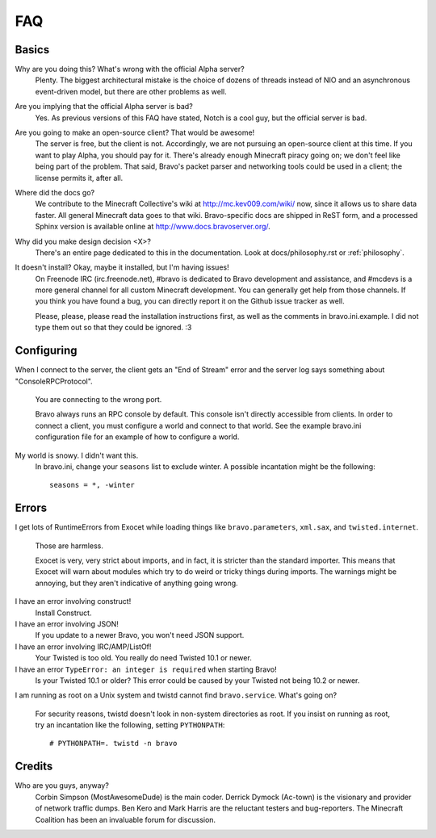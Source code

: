 ===
FAQ
===

Basics
======

Why are you doing this? What's wrong with the official Alpha server?
 Plenty. The biggest architectural mistake is the choice of dozens of threads
 instead of NIO and an asynchronous event-driven model, but there are other
 problems as well.

Are you implying that the official Alpha server is bad?
 Yes. As previous versions of this FAQ have stated, Notch is a cool guy, but
 the official server is bad.

Are you going to make an open-source client? That would be awesome!
 The server is free, but the client is not. Accordingly, we are not pursuing
 an open-source client at this time. If you want to play Alpha, you should pay
 for it. There's already enough Minecraft piracy going on; we don't feel like
 being part of the problem. That said, Bravo's packet parser and networking
 tools could be used in a client; the license permits it, after all.

Where did the docs go?
 We contribute to the Minecraft Collective's wiki at
 http://mc.kev009.com/wiki/ now, since it allows us to share data faster. All
 general Minecraft data goes to that wiki. Bravo-specific docs are shipped in
 ReST form, and a processed Sphinx version is available online at
 http://www.docs.bravoserver.org/.

Why did you make design decision <X>?
 There's an entire page dedicated to this in the documentation. Look at
 docs/philosophy.rst or :ref:`philosophy`.

It doesn't install? Okay, maybe it installed, but I'm having issues!
 On Freenode IRC (irc.freenode.net), #bravo is dedicated to Bravo development
 and assistance, and #mcdevs is a more general channel for all custom
 Minecraft development. You can generally get help from those channels. If you
 think you have found a bug, you can directly report it on the Github issue
 tracker as well.

 Please, please, please read the installation instructions first, as well as
 the comments in bravo.ini.example. I did not type them out so that they could
 be ignored. :3

Configuring
===========

When I connect to the server, the client gets an "End of Stream" error and the
server log says something about "ConsoleRPCProtocol".
 You are connecting to the wrong port.

 Bravo always runs an RPC console by default. This console isn't directly
 accessible from clients. In order to connect a client, you must configure a
 world and connect to that world. See the example bravo.ini configuration file
 for an example of how to configure a world.

My world is snowy. I didn't want this.
 In bravo.ini, change your ``seasons`` list to exclude winter. A possible
 incantation might be the following::

     seasons = *, -winter

Errors
======

I get lots of RuntimeErrors from Exocet while loading things like
``bravo.parameters``, ``xml.sax``, and ``twisted.internet``.
 Those are harmless.

 Exocet is very, very strict about imports, and in fact, it is stricter than
 the standard importer. This means that Exocet will warn about modules which
 try to do weird or tricky things during imports. The warnings might be
 annoying, but they aren't indicative of anything going wrong.

I have an error involving construct!
 Install Construct.

I have an error involving JSON!
 If you update to a newer Bravo, you won't need JSON support.

I have an error involving IRC/AMP/ListOf!
 Your Twisted is too old. You really do need Twisted 10.1 or newer.

I have an error ``TypeError: an integer is required`` when starting Bravo!
 Is your Twisted 10.1 or older? This error could be caused by your Twisted not
 being 10.2 or newer.

I am running as root on a Unix system and twistd cannot find
``bravo.service``. What's going on?
 For security reasons, twistd doesn't look in non-system directories as root.
 If you insist on running as root, try an incantation like the following,
 setting ``PYTHONPATH``::

     # PYTHONPATH=. twistd -n bravo

Credits
=======

Who are you guys, anyway?
 Corbin Simpson (MostAwesomeDude) is the main coder. Derrick Dymock (Ac-town)
 is the visionary and provider of network traffic dumps. Ben Kero and Mark
 Harris are the reluctant testers and bug-reporters. The Minecraft Coalition
 has been an invaluable forum for discussion.
